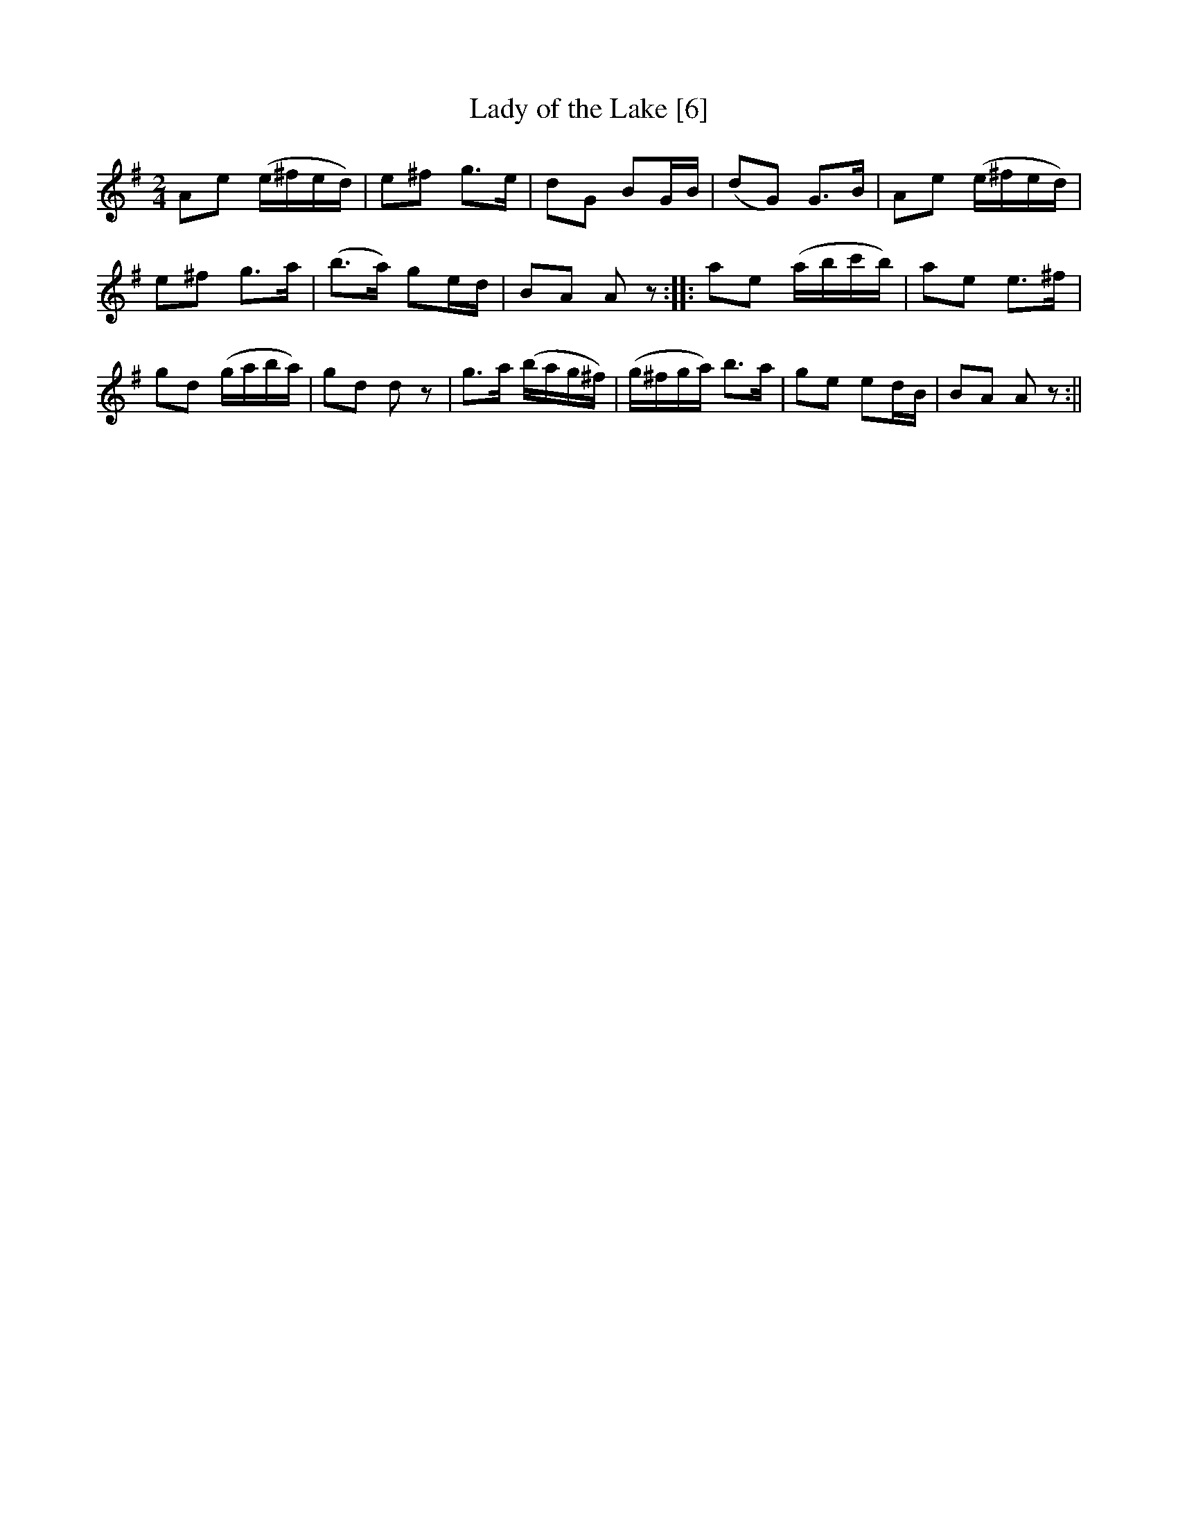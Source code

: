 X:1
T:Lady of the Lake [6]
M:2/4
L:1/8
R:reel
B:George P. Knauff - Virginia Reels, vol. III (Baltimore, 1839)
Z:AK/Fiddler's Companion
K:Ador
Ae (e/^f/e/d/)|e^f g>e|dG BG/B/|(dG) G>B|Ae (e/^f/e/d/)|
e^f g>a|(b>a) ge/d/|BA Az::ae (a/b/c'/b/)|ae e>^f|
gd (g/a/b/a/)|gd dz|g>a (b/a/g/^f/)|(g/^f/g/a/) b>a|ge ed/B/|BA Az:||
